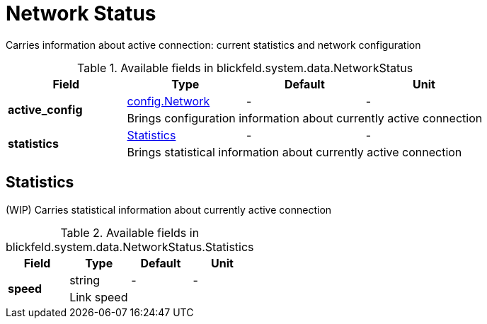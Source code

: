 [#_blickfeld_system_data_NetworkStatus]
= Network Status

Carries information about active connection: current statistics and network configuration

.Available fields in blickfeld.system.data.NetworkStatus
|===
| Field | Type | Default | Unit

.2+| *active_config* | xref:blickfeld/system/config/network.adoc[config.Network] | - | - 
3+| Brings configuration information about currently active connection

.2+| *statistics* | xref:blickfeld/system/data/network_status.adoc#_blickfeld_system_data_NetworkStatus_Statistics[Statistics] | - | - 
3+| Brings statistical information about currently active connection

|===

[#_blickfeld_system_data_NetworkStatus_Statistics]
== Statistics

(WIP) Carries statistical information about currently active connection

.Available fields in blickfeld.system.data.NetworkStatus.Statistics
|===
| Field | Type | Default | Unit

.2+| *speed* | string| - | - 
3+| Link speed

|===

